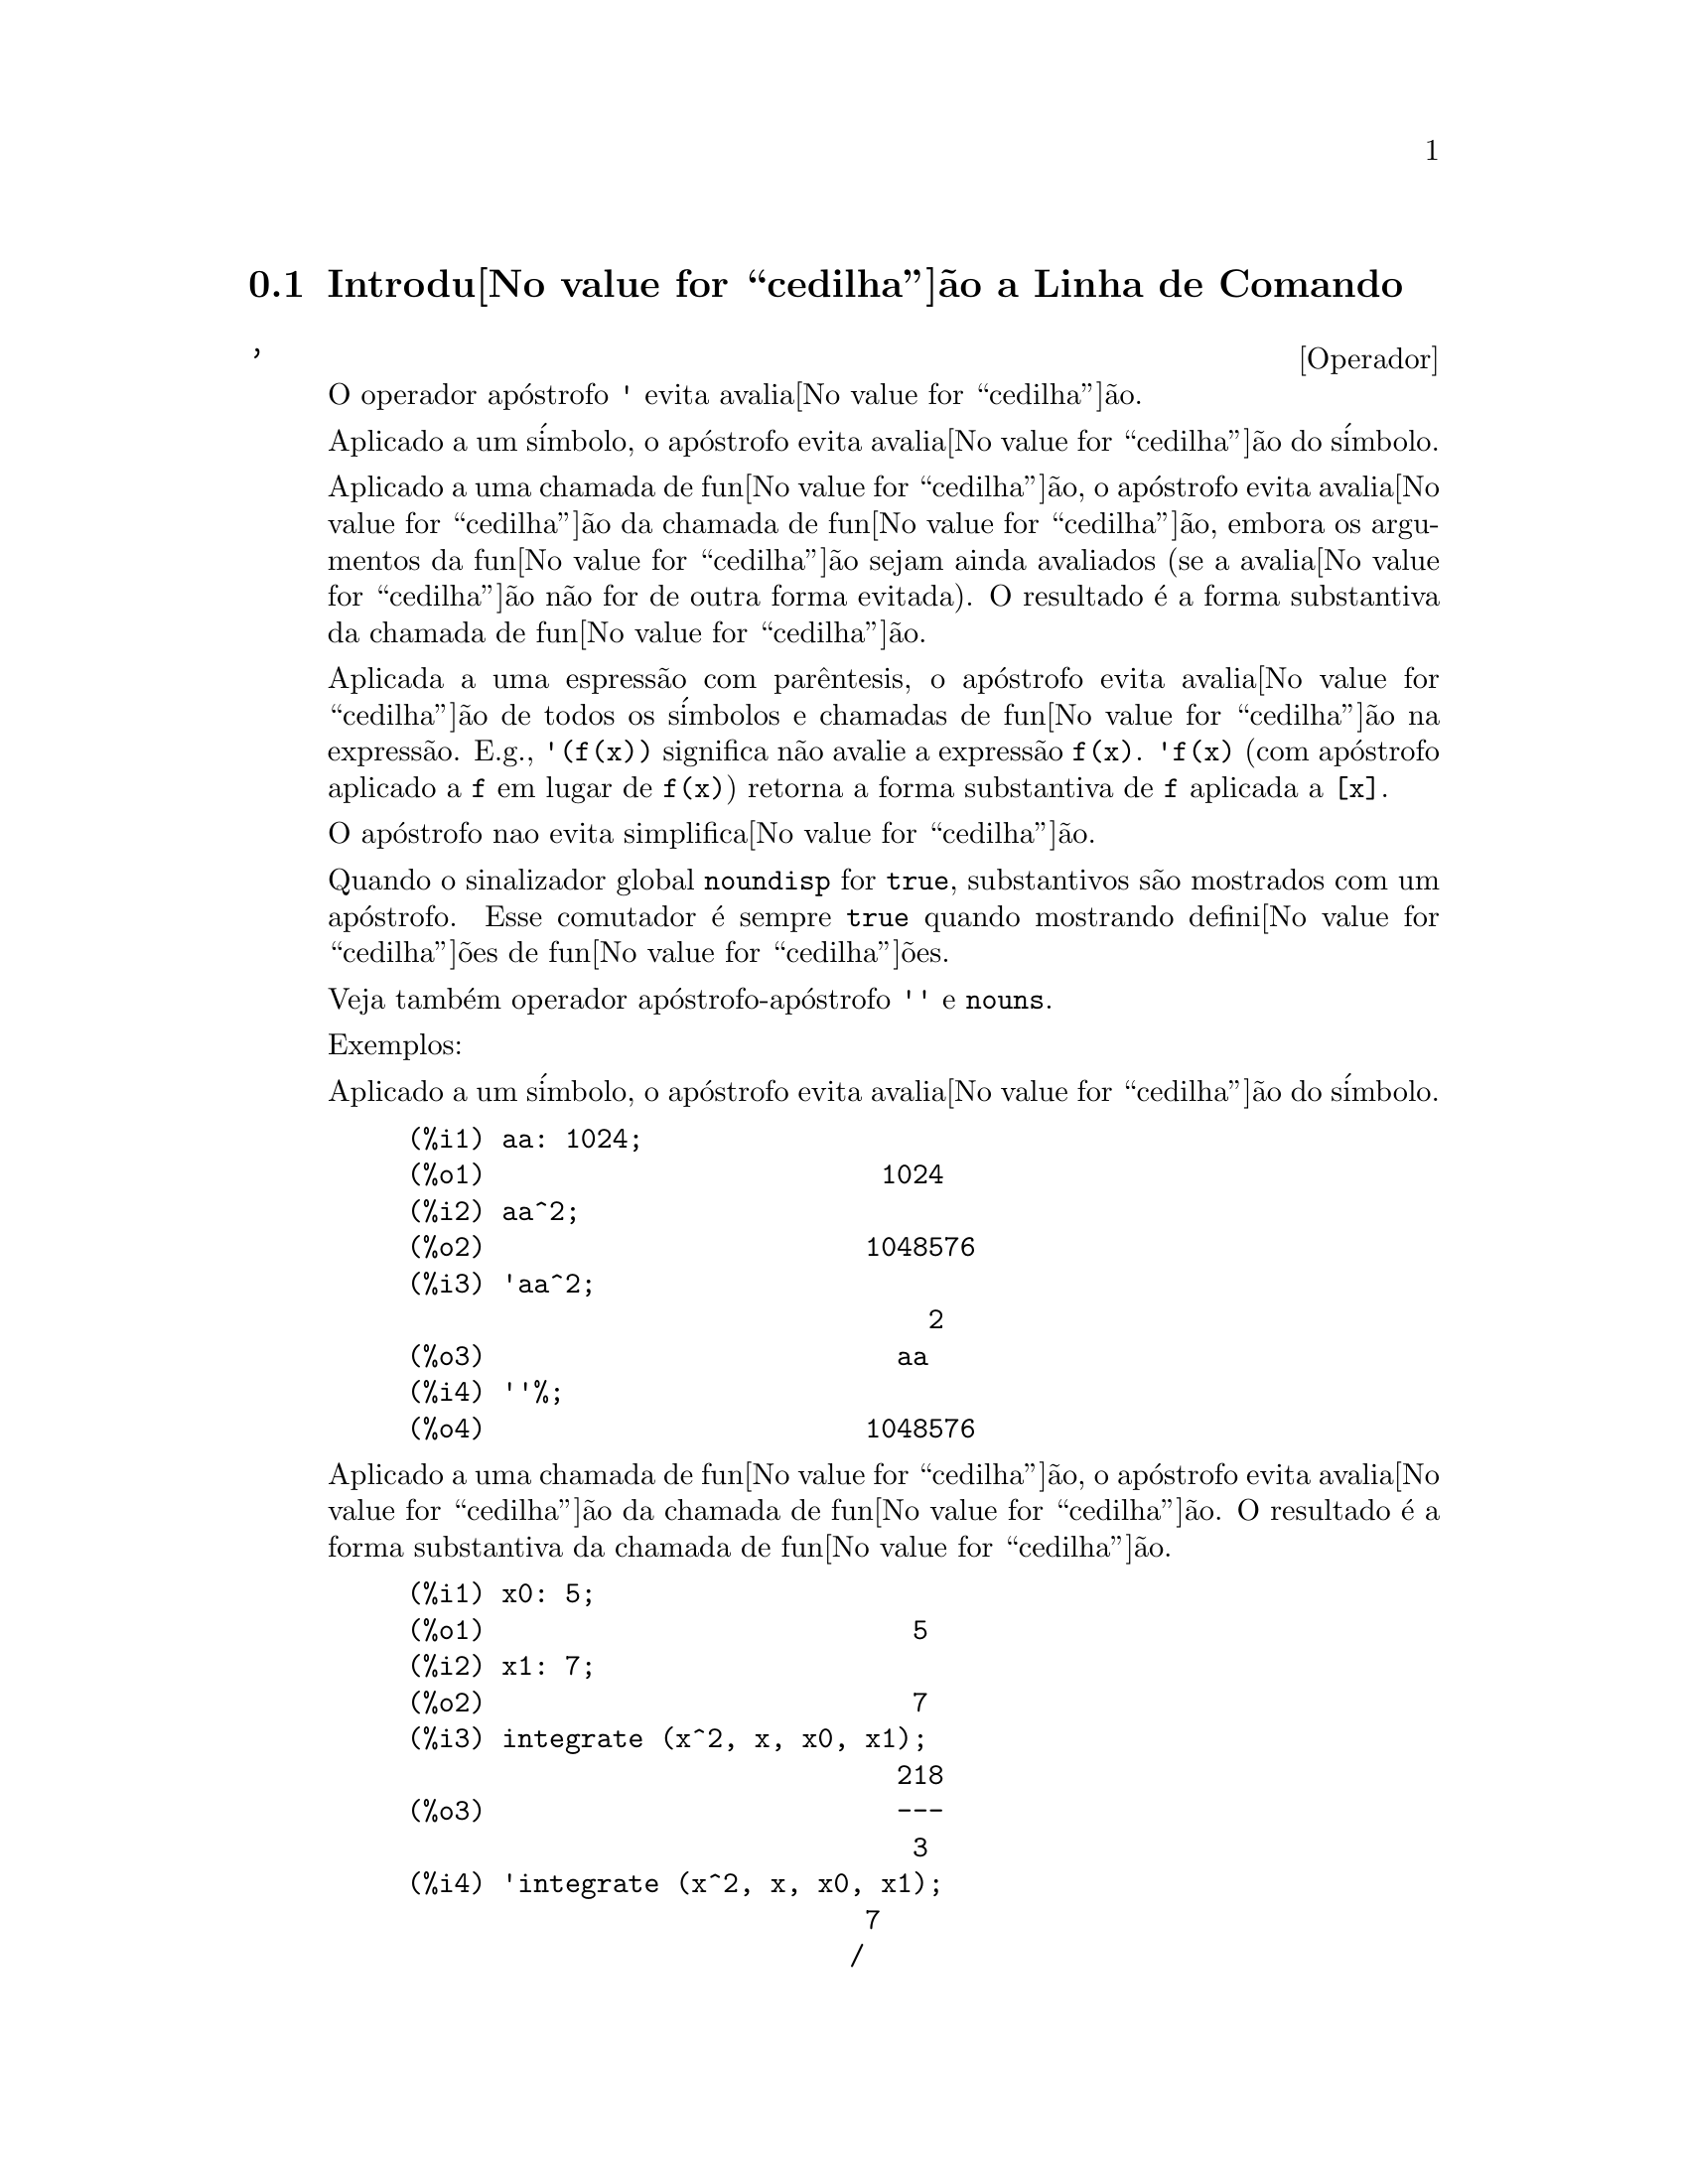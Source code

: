 @c Language: Brazilian Portuguese, Encoding: iso-8859-1
@c /Command.texi/1.44/Sat Jun  2 00:12:33 2007/-ko/
@iftex
@hyphenation{si-na-li-za-do-res}
@hyphenation{de-mo-ra-da-men-te}
@hyphenation{va-lo-res}
@end iftex
@menu
* Introdu@value{cedilha}@~{a}o a Linha de Comando::  
* Fun@value{cedilha}@~{o}es e Vari@'{a}veis Definidas para Linha de Comando::  
@end menu

@node Introdu@value{cedilha}@~{a}o a Linha de Comando, Fun@value{cedilha}@~{o}es e Vari@'{a}veis Definidas para Linha de Comando, Linha de Comando, Linha de Comando
@section Introdu@value{cedilha}@~{a}o a Linha de Comando

@c NEEDS EXAMPLES
@c THIS ITEM IS VERY IMPORTANT !!
@deffn {Operador} '
@ifinfo
@fnindex Operador Ap@'{o}strofo
@end ifinfo
O operador ap@'{o}strofo @code{'} evita avalia@value{cedilha}@~{a}o.

Aplicado a um s@'{i}mbolo,
o ap@'{o}strofo evita avalia@value{cedilha}@~{a}o do s@'{i}mbolo.

Aplicado a uma chamada de fun@value{cedilha}@~{a}o,
o ap@'{o}strofo evita avalia@value{cedilha}@~{a}o da chamada de fun@value{cedilha}@~{a}o,
embora os argumentos da fun@value{cedilha}@~{a}o sejam ainda avaliados (se a avalia@value{cedilha}@~{a}o n@~{a}o for de outra forma evitada).
O resultado @'{e} a forma substantiva da chamada de fun@value{cedilha}@~{a}o.

Aplicada a uma espress@~{a}o com par@^{e}ntesis,
o ap@'{o}strofo evita avalia@value{cedilha}@~{a}o de todos os s@'{i}mbolos e chamadas de fun@value{cedilha}@~{a}o na express@~{a}o.
@c DUNNO IF THESE EXAMPLES ARE STILL NEEDED -- COVERED BY ITEMS UNDER "Examples"
E.g., @code{'(f(x))} significa n@~{a}o avalie a express@~{a}o @code{f(x)}.
@code{'f(x)} (com ap@'{o}strofo aplicado a @code{f} em lugar de @code{f(x)})
retorna a forma substantiva de @code{f} aplicada a @code{[x]}.

O ap@'{o}strofo nao evita simplifica@value{cedilha}@~{a}o.

Quando o sinalizador global @code{noundisp} for @code{true},
substantivos s@~{a}o mostrados com um ap@'{o}strofo.
Esse comutador @'{e} sempre @code{true} quando mostrando defini@value{cedilha}@~{o}es de fun@value{cedilha}@~{o}es.

Veja tamb@'{e}m operador ap@'{o}strofo-ap@'{o}strofo @code{''} e @code{nouns}.

Exemplos:

Aplicado a um s@'{i}mbolo,
o ap@'{o}strofo evita avalia@value{cedilha}@~{a}o do s@'{i}mbolo.

@c ===beg===
@c aa: 1024;
@c aa^2;
@c 'aa^2;
@c ''%;
@c ===end===
@example
(%i1) aa: 1024;
(%o1)                         1024
(%i2) aa^2;
(%o2)                        1048576
(%i3) 'aa^2;
                                 2
(%o3)                          aa
(%i4) ''%;
(%o4)                        1048576
@end example

Aplicado a uma chamada de fun@value{cedilha}@~{a}o,
o ap@'{o}strofo evita avalia@value{cedilha}@~{a}o da chamada de fun@value{cedilha}@~{a}o.
O resultado @'{e} a forma substantiva da chamada de fun@value{cedilha}@~{a}o.

@c ===beg===
@c x0: 5;
@c x1: 7;
@c integrate (x^2, x, x0, x1);
@c 'integrate (x^2, x, x0, x1);
@c %, nouns;
@c ===end===
@example
(%i1) x0: 5;
(%o1)                           5
(%i2) x1: 7;
(%o2)                           7
(%i3) integrate (x^2, x, x0, x1);
                               218
(%o3)                          ---
                                3
(%i4) 'integrate (x^2, x, x0, x1);
                             7
                            /
                            [   2
(%o4)                       I  x  dx
                            ]
                            /
                             5
(%i5) %, nouns;
                               218
(%o5)                          ---
                                3
@end example

Aplicado a uma express@~{a}o com par@^{e}ntesis,
o ap@'{o}strofo evita avalia@value{cedilha}@~{a}o de todos os s@'{i}mbolos e chamadas de fun@value{cedilha}@~{a}o na express@~{a}o.

@c ===beg===
@c aa: 1024;
@c bb: 19;
@c sqrt(aa) + bb;
@c '(sqrt(aa) + bb);
@c ''%;
@c ===end===
@example
(%i1) aa: 1024;
(%o1)                         1024
(%i2) bb: 19;
(%o2)                          19
(%i3) sqrt(aa) + bb;
(%o3)                          51
(%i4) '(sqrt(aa) + bb);
(%o4)                     bb + sqrt(aa)
(%i5) ''%;
(%o5)                          51
@end example

O ap@'{o}strofo n@~{a}o evita simplifica@value{cedilha}@~{a}o.

@c ===beg===
@c sin (17 * %pi) + cos (17 * %pi);
@c '(sin (17 * %pi) + cos (17 * %pi));
@c ===end===
@example
(%i1) sin (17 * %pi) + cos (17 * %pi);
(%o1)                          - 1
(%i2) '(sin (17 * %pi) + cos (17 * %pi));
(%o2)                          - 1
@end example

@end deffn

@deffn {Operador} ''
@ifinfo
@fnindex Operador ap@'{o}strofo-ap@'{o}strofo
@end ifinfo
O operador ap@'{o}strofo-ap@'{o}strofo @code{'@w{}'} (dois ap@'{o}strofost) modifica avalia@value{cedilha}@~{a}o em express@~{o}es de entrada.

Aplicado a uma express@~{a}o geral @var{expr}, ap@'{o}strofo-ap@'{o}strofo faz com que o valor de @var{expr}
seja substitu@'{i}do por @var{expr} na express@~{a}o de entrada.

Aplicado ao operadro de uma express@~{a}o,
ap@'{o}strofo-ap@'{o}strofo modifica o operadro de um susbstantivo para um verbo (se esse operador n@~{a}o for j@'{a} um verbo).

O operador ap@'{o}strofo-ap@'{o}strofo @'{e} aplicado atrav@'{e}s do passador de entrada;
o ap@'{o}strofo-ap@'{o}strofo n@~{a}o @'{e} armazenado como parte de uma express@~{a}o de entrada passada.
O operador ap@'{o}strofo-ap@'{o}strofo @'{e} sempre aplicado t@~{a}o rapidamente quanto for passado,
e n@~{a}o pode receber um terceiro ap@'{o}strofo.
Dessa forma faz com que ocorra avalia@value{cedilha}@~{a}o quando essa avalia@value{cedilha}@~{a}o for de outra forma suprimida,
da mesma forma que em defini@value{cedilha}@~{o}es de fun@value{cedilha}@~{a}o, defini@value{cedilha}@~{o}es de express@~{a}oes lambda, e express@~{o}es que recebem um ap@'{o}strofo simples @code{'}.

Ap@'{o}strofo-ap@'{o}strofo @'{e} reconhecido por @code{batch} e @code{load}.

Veja tamb@'{e}m o operador ap@'{o}strofo @code{'} e @code{nouns}.

Exemplos:

Aplicado a uma express@~{a}o geral @var{expr}, ap@'{o}strofo-ap@'{o}strofo fazem com que o valor de @var{expr}
seja substituido por @var{expr} na express@~{a}o de entrada.

@c ===beg===
@c expand ((a + b)^3);
@c [_, ''_];
@c [%i1, ''%i1];
@c [aa : cc, bb : dd, cc : 17, dd : 29];
@c foo_1 (x) := aa - bb * x;
@c foo_1 (10);
@c ''%;
@c ''(foo_1 (10));
@c foo_2 (x) := ''aa - ''bb * x;
@c foo_2 (10);
@c [x0 : x1, x1 : x2, x2 : x3];
@c x0;
@c ''x0;
@c '' ''x0;
@c ===end===
@example
(%i1) expand ((a + b)^3);
                     3        2      2      3
(%o1)               b  + 3 a b  + 3 a  b + a
(%i2) [_, ''_];
                         3    3        2      2      3
(%o2)     [expand((b + a) ), b  + 3 a b  + 3 a  b + a ]
(%i3) [%i1, ''%i1];
                         3    3        2      2      3
(%o3)     [expand((b + a) ), b  + 3 a b  + 3 a  b + a ]
(%i4) [aa : cc, bb : dd, cc : 17, dd : 29];
(%o4)                   [cc, dd, 17, 29]
(%i5) foo_1 (x) := aa - bb * x;
(%o5)                 foo_1(x) := aa - bb x
(%i6) foo_1 (10);
(%o6)                      cc - 10 dd
(%i7) ''%;
(%o7)                         - 273
(%i8) ''(foo_1 (10));
(%o8)                         - 273
(%i9) foo_2 (x) := ''aa - ''bb * x;
(%o9)                 foo_2(x) := cc - dd x
(%i10) foo_2 (10);
(%o10)                        - 273
(%i11) [x0 : x1, x1 : x2, x2 : x3];
(%o11)                    [x1, x2, x3]
(%i12) x0;
(%o12)                         x1
(%i13) ''x0;
(%o13)                         x2
(%i14) '' ''x0;
(%o14)                         x3
@end example

Aplicado ao operador de uma express@~{a}o,
ap@'{o}strofo-ap@'{o}strofo muda o operadro de um substantivo para um verbo (se esse operadro n@~{a}o for j@'{a} um verbo).

@c ===beg==
@c sin (1);
@c ''sin (1);
@c declare (foo, noun);
@c foo (x) := x - 1729;
@c foo (100);
@c ''foo (100);
@c ===end==
@example
(%i1) sin (1);
(%o1)                        sin(1)
(%i2) ''sin (1);
(%o2)                    0.8414709848079
(%i3) declare (foo, noun);
(%o3)                         done
(%i4) foo (x) := x - 1729;
(%o4)                 ''foo(x) := x - 1729
(%i5) foo (100);
(%o5)                       foo(100)
(%i6) ''foo (100);
(%o6)                        - 1629
@end example

O operador ap@'{o}strofo-ap@'{o}strofo @'{e} aplicado por meio de um passador de entrada;
operador-ap@'{o}strofo n@~{a}o @'{e} armazenado como parte da express@~{a}o de entrada.

@c ===beg===
@c [aa : bb, cc : dd, bb : 1234, dd : 5678];
@c aa + cc;
@c display (_, op (_), args (_));
@c ''(aa + cc);
@c display (_, op (_), args (_));
@c ===end===
@example
(%i1) [aa : bb, cc : dd, bb : 1234, dd : 5678];
(%o1)                 [bb, dd, 1234, 5678]
(%i2) aa + cc;
(%o2)                        dd + bb
(%i3) display (_, op (_), args (_));
                           _ = cc + aa

                         op(cc + aa) = +

                    args(cc + aa) = [cc, aa]

(%o3)                         done
(%i4) ''(aa + cc);
(%o4)                         6912
(%i5) display (_, op (_), args (_));
                           _ = dd + bb

                         op(dd + bb) = +

                    args(dd + bb) = [dd, bb]

(%o5)                         done
@end example

Ap@'{o}strofo ap@'{o}strofo faz com que ocorra avalia@value{cedilha}@~{a}o quando a avalia@value{cedilha}@~{a}o tiver sido de outra forma suprimida,
da mesma forma que em defini@value{cedilha}@~{o}es de fun@value{cedilha}@~{a}o, da mesma forma que em defini@value{cedilha}@~{o}es de fun@value{cedilha}@~{a}o lambda expressions, E express@~{o}es que recebem o ap@'{o}strofo simples @code{'}.

@c ===beg===
@c foo_1a (x) := ''(integrate (log (x), x));
@c foo_1b (x) := integrate (log (x), x);
@c dispfun (foo_1a, foo_1b);
@c integrate (log (x), x);
@c foo_2a (x) := ''%;
@c foo_2b (x) := %;
@c dispfun (foo_2a, foo_2b);
@c F : lambda ([u], diff (sin (u), u));
@c G : lambda ([u], ''(diff (sin (u), u)));
@c '(sum (a[k], k, 1, 3) + sum (b[k], k, 1, 3));
@c '(''(sum (a[k], k, 1, 3)) + ''(sum (b[k], k, 1, 3)));
@c ===end===
@example
(%i1) foo_1a (x) := ''(integrate (log (x), x));
(%o1)               foo_1a(x) := x log(x) - x
(%i2) foo_1b (x) := integrate (log (x), x);
(%o2)           foo_1b(x) := integrate(log(x), x)
(%i3) dispfun (foo_1a, foo_1b);
(%t3)               foo_1a(x) := x log(x) - x

(%t4)           foo_1b(x) := integrate(log(x), x)

(%o4)                      [%t3, %t4]
(%i4) integrate (log (x), x);
(%o4)                     x log(x) - x
(%i5) foo_2a (x) := ''%;
(%o5)               foo_2a(x) := x log(x) - x
(%i6) foo_2b (x) := %;
(%o6)                    foo_2b(x) := %
(%i7) dispfun (foo_2a, foo_2b);
(%t7)               foo_2a(x) := x log(x) - x

(%t8)                    foo_2b(x) := %

(%o8)                      [%t7, %t8]
(%i8) F : lambda ([u], diff (sin (u), u));
(%o8)             lambda([u], diff(sin(u), u))
(%i9) G : lambda ([u], ''(diff (sin (u), u)));
(%o9)                  lambda([u], cos(u))
(%i10) '(sum (a[k], k, 1, 3) + sum (b[k], k, 1, 3));
(%o10)         sum(b , k, 1, 3) + sum(a , k, 1, 3)
                    k                  k
(%i11) '(''(sum (a[k], k, 1, 3)) + ''(sum (b[k], k, 1, 3)));
(%o11)             b  + a  + b  + a  + b  + a
                    3    3    2    2    1    1
@end example

@end deffn

@node Fun@value{cedilha}@~{o}es e Vari@'{a}veis Definidas para Linha de Comando,  , Introdu@value{cedilha}@~{a}o a Linha de Comando, Linha de Comando
@section Fun@value{cedilha}@~{o}es e Vari@'{a}veis Definidas para Linha de Comando

@c NEEDS WORK, ESPECIALLY EXAMPLES
@deffn {Fun@value{cedilha}@~{a}o} alias (@var{new_name_1}, @var{old_name_1}, ..., @var{new_name_n}, @var{old_name_n})
prov@^{e} um
nome alternativo para uma fun@value{cedilha}@~{a}o (de usu@'{a}rio ou de sistema), vari@'{a}vel, array, etc.
Qualquer n@'{u}mero de argumentos pode ser usado.

@end deffn

@defvr {Vari@'{a}vel de op@value{cedilha}@~{a}o} debugmode
Valor padr@~{a}o: @code{false}

Quando um erro do Maxima ocorre, Maxima iniciar@'{a} o depurador se @code{debugmode} for @code{true}.
O usu@'{a}rio pode informar comandos para examinar o hist@'{o}rico de chamadas, marcar pontos de parada, percorrer uma linha por vez
o c@'{o}digo do Maxima, e assim por diante.  Veja @code{debugging} para uma lista de op@value{cedilha}@~{o}es do depurador.

Habilitando @code{debugmode} por meio da altera@value{cedilha}@~{a}o de seu valor para @code{true}, n@~{a}o ser@~{a}o capturados erros do Lisp.
@c DO WE WANT TO SAY MORE ABOUT DEBUGGING LISP ERRORS ???
@c I'M NOT CONVINCED WE WANT TO OPEN THAT CAN OF WORMS !!!

@end defvr

@c NEEDS CLARIFICATION
@c VERY IMPORTANT !!
@deffn {Fun@value{cedilha}@~{a}o} ev (@var{expr}, @var{arg_1}, ..., @var{arg_n})
Avalia a express@~{a}o @var{expr} no ambiente
especificado pelos argumentos @var{arg_1}, ..., @var{arg_n}.
Os argumentos s@~{a}o comutadores (sinalizadores Booleanos), atribui@value{cedilha}@~{o}es, equa@value{cedilha}@~{o}es, e fun@value{cedilha}@~{o}es.
@code{ev} retorna o resultado (outra express@~{a}o) da avalia@value{cedilha}@~{a}o.

A avalia@value{cedilha}@~{a}o @'{e} realizada em passos, como segue.

@enumerate
@item
Primeiro o ambiente @'{e} preparado examinando os argumentos que podem
ser quaisquer ou todos os seguintes.

@itemize @bullet
@item
@code{simp} faz com que @var{expr} seja simplificado independentemente da posi@value{cedilha}@~{a}o do
comutador @code{simp} que inibe simplifica@value{cedilha}@~{a}o se @code{false}.
@item
@code{noeval} suprime a fase de avalia@value{cedilha}@~{a}o de @code{ev} (veja passo (4) adiante).
Isso @'{e} @'{u}til juntamente com outros comutadores e faz com que
@var{expr} seja simplificado novamente sem ser reavaliado.
@item
@code{nouns} causa a avalia@value{cedilha}@~{a}o de formas substantivas
(tipicamente fun@value{cedilha}@~{o}es n@~{a}o avaliadas tais como @code{'integrate} ou @code{'diff})
em @var{expr}.
@item
@code{expand} causa expans@~{a}o.
@item
@code{expand (@var{m}, @var{n})} causa expans@~{a}o, alterando os valores de @code{maxposex} e
@code{maxnegex} para @var{m} e @var{n} respectivamente.
@item
@code{detout} faz com que qualquer matriz inversa calculada em @var{expr} tenha seu
determinante mantido fora da inversa ao inv@'{e}s de dividindo a
cada elemento.
@item
@code{diff} faz com que todas as diferencia@value{cedilha}@~{o}es indicadas em @var{expr} sejam executadas.
@item
@code{derivlist (@var{x}, @var{y}, @var{z}, ...)} causa somente diferencia@value{cedilha}@~{o}es referentes @`as
vari@'{a}veis indicadas.
@item
@code{float} faz com que n@'{u}meros racionais n@~{a}o inteiros sejam convertidos para ponto 
flutuante.
@item
@code{numer} faz com que algumas fun@value{cedilha}@~{o}es matem@'{a}ticas (incluindo a exponencia@value{cedilha}@~{a}o)
com argumentos sejam valiadas em ponto flutuante.  Isso faz com que
vari@'{a}vels em @var{expr} que tenham sido dados numervals (valores num@'{e}ricos) sejam substitu@'{i}das por
seus valores.  Isso tamb@'{e}m modifica o comutador @code{float} para ativado.
@item
@code{pred} faz com que predicados (express@~{o}es que podem ser avaliados em @code{true} ou @code{false})
sejam avaliadas.
@item
@code{eval} faz com que uma avalia@value{cedilha}@~{a}o posterior de @var{expr} ocorra.  (Veja passo (5)
adiante.)
@code{eval} pode ocorrer multiplas vezes.
Para cada inst@^{a}ncia de @code{eval}, a express@~{a}o @'{e} avaliada novamente.
@item
@code{A} onde @code{A} @'{e} um @'{a}tomo declarado seja um sinalizador de avalia@value{cedilha}@~{a}o (veja @code{evflag})
faz com que @code{A} seja associado a
@code{true} durante a avalia@value{cedilha}@~{a}o de @var{expr}.
@item
@code{V: expres@~{a}o} (ou alternativamente @code{V=express@~{a}o}) faz com que @code{V} seja associado ao
valor de @code{express@~{a}o} durante a avalia@value{cedilha}@~{a}o de @var{expr}.  Note que se @code{V} @'{e} uma
op@value{cedilha}@~{a}o do Maxima, ent@~{a}o @code{expression} @'{e} usada para seu valor durante a
avalia@value{cedilha}@~{a}o de @var{expr}.  Se mais que um argumento para @code{ev} @'{e} desse tipo
ent@~{a}o a associa@value{cedilha}@~{a}o termina em paralelo.  Se @code{V} @'{e} uma express@~{a}o n@~{a}o at@^{o}mica
ent@~{a}o a substitui@value{cedilha}@~{a}o, ao inv@'{e}s de uma associa@value{cedilha}@~{a}o, @'{e} executada.
@item
@code{F} onde @code{F}, um nome de fun@value{cedilha}@~{a}o, tenha sido declarado para ser uma fun@value{cedilha}@~{a}o de avalia@value{cedilha}@~{a}o (veja @code{evfun})
faz com que @code{F}
seja aplicado a @var{expr}.
@item
Qualquer outro nome de fun@value{cedilha}@~{a}o (e.g., @code{sum}) causa a avalia@value{cedilha}@~{a}o de ocorr@^{e}ncias
desses nomes em @var{expr} mesmo que eles tenham sido verbos.
@item
De forma adicional uma fun@value{cedilha}@~{a}o ocorrendo em @var{expr} (digamos @code{F(x)}) pode ser definida
localmente para o prop@'{o}sito dessa avalia@value{cedilha}@~{a}o de @var{expr} dando
@code{F(x) := express@~{a}o} como um argumento para @code{ev}.
@item
Se um @'{a}tomo n@~{a}o mensionado acima ou uma vari@'{a}vel subscrita ou
express@~{a}o subscrita for dada como um argumento, isso @'{e} avaliado e
se o resultado for uma equa@value{cedilha}@~{a}o ou uma atribui@value{cedilha}@~{a}o ent@~{a}o a associa@value{cedilha}@~{a}o indicada
ou substitui@value{cedilha}@~{a}o @'{e} executada.  Se o resultado for uma lista ent@~{a}o os
membros da lista ser@~{a}o tratados  como se eles fossem argumentos adicionais
dados para @code{ev}.  Isso permite que uma lista de equa@value{cedilha}@~{o}es seja dada (e.g. @code{[X=1, Y=A**2]})
ou que seja dado uma lista de nomes de equa@value{cedilha}@~{o}es (e.g., @code{[%t1, %t2]} onde @code{%t1} e
@code{%t2} s@~{a}o equa@value{cedilha}@~{o}es) tais como aquelas listas retornadas por @code{solve}.
@end itemize

Os argumentos de @code{ev} podem ser dados em qualquer ordem com exce@value{cedilha}@~{a}o de
substitui@value{cedilha}@~{o}es de equa@value{cedilha}@~{o}es que s@~{a}o manuseadas em seq@"{u}@^{e}ncia, da esquerda para a direita,
e fun@value{cedilha}@~{o}es de avalia@value{cedilha}@~{a}o que s@~{a}o compostas, e.g., @code{ev (@var{expr}, ratsimp, realpart)} s@~{a}o
manuseadas como @code{realpart (ratsimp (@var{expr}))}.

Os comutadores @code{simp}, @code{numer}, @code{float}, e @code{pred} podem tamb@'{e}m ser alterados localmente em um
bloco, ou globalmente no Maxima dessa forma eles ir@~{a}
permanecer em efeito at@'{e} serem resetados ao t@'{e}rmino da execu@value{cedilha}@~{a}o do bloco.

Se @var{expr} for uma express@~{a}o racional can@^{o}nica (CRE),
ent@~{a}o a express@~{a}o retornada por @code{ev} @'{e} tamb@'{e}m uma CRE,
contanto que os comutadores @code{numer} e @code{float} n@~{a}o sejam ambos @code{true}.

@item
Durante o passo (1), @'{e} feito uma lista  de vari@'{a}veis n@~{a}o subscritas
aparecendo do lado esquerdo das equa@value{cedilha}@~{o}es nos argumentos ou nos
valores de alguns argumentos se o valor for uma equa@value{cedilha}@~{a}o.  As vari@'{a}veis
(vari@'{a}veis subscritas que n@~{a}o possuem fun@value{cedilha}@~{o}es array
associadas bem como vari@'{a}veis n@~{a}o subscritas) na express@~{a}o @var{expr} s@~{a}o
substitu@'{i}das por seus valores globais, exceto para esse aparecendo nessa 
lista.  Usualmente, @var{expr} @'{e} apenas um r@'{o}tulo ou @code{%}
(como em @code{%i2} no exemplo adiante), ent@~{a}o esse 
passo simplesmente repete a express@~{a}o nomeada pelo r@'{o}tulo, de modo que @code{ev}
possa trabalhar sobre isso.

@item
Se quaisquer substitui@value{cedilha}@~{o}es tiveem sido indicadas pelos argumentos, elas ser@~{a}o
realizadas agora.

@item
A express@~{a}o resultante @'{e} ent@~{a}o reavaliada (a menos que um dos
argumentos seja @code{noeval}) e simplificada conforme os argumentos.  Note que
qualquer chamada de fun@value{cedilha}@~{a}o em @var{expr} ser@'{a} completada depois das vari@'{a}veis
nela serem avalidas e que @code{ev(F(x))} dessa forma possa comportar-se como @code{F(ev(x))}.

@item
Para cada inst@^{a}ncia de @code{eval} nos argumentos, os passos (3) e (4) s@~{a}o repetidos.
@end enumerate

                     Exemplos

@example
(%i1) sin(x) + cos(y) + (w+1)^2 + 'diff (sin(w), w);
                                     d                    2
(%o1)              cos(y) + sin(x) + -- (sin(w)) + (w + 1)
                                     dw
(%i2) ev (%, sin, expand, diff, x=2, y=1);
                          2
(%o2)           cos(w) + w  + 2 w + cos(1) + 1.909297426825682
@end example

Uma sintaxe alternativa de alto n@'{i}vel tem sido provida por @code{ev}, por meio da qual
se pode apenas digitar seus argumentos, sem o @code{ev()}.  Isto @'{e}, se pode
escrever simplesmente

@example
@var{expr}, @var{arg_1}, ..., @var{arg_n}
@end example

Isso n@~{a}o @'{e} permitido como parte de
outra express@~{a}o, e.g., em fun@value{cedilha}@~{o}es, blocos, etc.

Observe o processo de associa@value{cedilha}@~{a}o paralela no seguinte exemplo.

@example
(%i3) programmode: false;
(%o3)                                false
(%i4) x+y, x: a+y, y: 2;
(%o4)                              y + a + 2
(%i5) 2*x - 3*y = 3$
(%i6) -3*x + 2*y = -4$
(%i7) solve ([%o5, %o6]);
Solution

                                          1
(%t7)                               y = - -
                                          5

                                         6
(%t8)                                x = -
                                         5
(%o8)                            [[%t7, %t8]]
(%i8) %o6, %o8;
(%o8)                              - 4 = - 4
(%i9) x + 1/x > gamma (1/2);
                                   1
(%o9)                          x + - > sqrt(%pi)
                                   x
(%i10) %, numer, x=1/2;
(%o10)                      2.5 > 1.772453850905516
(%i11) %, pred;
(%o11)                               true
@end example

@end deffn

@defvr {Propriedade} evflag
Quando um s@'{i}mbolo @var{x} tem a propriedade @code{evflag},
as express@~{o}es @code{ev(@var{expr}, @var{x})} e @code{@var{expr}, @var{x}}
(na linha de comando interativa) s@~{a}o equivalentes a @code{ev(@var{expr}, @var{x} = true)}.
Isto @'{e}, @var{x} est@'{a} associada a @code{true} enquanto @var{expr} for avaliada.

A express@~{a}o @code{declare(@var{x}, evflag)}
fornece a propriedade @code{evflag} para a vari@'{a}vel @var{x}.

Os sinalizadores que possuem a propriedade @code{evflag} por padr@~{a}o s@~{a}o os seguintes:
@c FOLLOWING LIST CONSTRUCTED FROM LIST UNDER (prog1 '(evflag properties) ...)
@c NEAR LINE 2649 OF mlisp.lisp AT PRESENT (2004/11).
@code{algebraic},
@code{cauchysum},
@code{demoivre},
@code{dotscrules},
@code{%emode},
@code{%enumer},
@code{exponentialize},
@code{exptisolate},
@code{factorflag},
@code{float},
@code{halfangles},
@code{infeval},
@code{isolate_wrt_times},
@code{keepfloat},
@code{letrat},
@code{listarith},
@code{logabs},
@code{logarc},
@code{logexpand},
@code{lognegint},
@code{lognumer},
@code{m1pbranch},
@code{numer_pbranch},
@code{programmode},
@code{radexpand},
@code{ratalgdenom},
@code{ratfac},
@code{ratmx},
@code{ratsimpexpons},
@code{simp},
@code{simpsum},
@code{sumexpand}, e
@code{trigexpand}.

Exemplos:

@c ===beg===
@c sin (1/2);
@c sin (1/2), float;
@c sin (1/2), float=true;
@c simp : false;
@c 1 + 1;
@c 1 + 1, simp;
@c simp : true;
@c sum (1/k^2, k, 1, inf);
@c sum (1/k^2, k, 1, inf), simpsum;
@c declare (aa, evflag);
@c if aa = true then YES else NO;
@c if aa = true then YES else NO, aa;
@c ===end===
@example
(%i1) sin (1/2);
                                 1
(%o1)                        sin(-)
                                 2
(%i2) sin (1/2), float;
(%o2)                   0.479425538604203
(%i3) sin (1/2), float=true;
(%o3)                   0.479425538604203
(%i4) simp : false;
(%o4)                         false
(%i5) 1 + 1;
(%o5)                         1 + 1
(%i6) 1 + 1, simp;
(%o6)                           2
(%i7) simp : true;
(%o7)                         true
(%i8) sum (1/k^2, k, 1, inf);
                            inf
                            ====
                            \     1
(%o8)                        >    --
                            /      2
                            ====  k
                            k = 1
(%i9) sum (1/k^2, k, 1, inf), simpsum;
                                 2
                              %pi
(%o9)                         ----
                               6
(%i10) declare (aa, evflag);
(%o10)                        done
(%i11) if aa = true then SIM else N@~{A}O;
(%o11)                         N@~{A}O
(%i12) if aa = true then SIM else N@~{A}O, aa;
(%o12)                         SIM
@end example

@end defvr

@defvr {Propriedade}  evfun
Quando uma fun@value{cedilha}@~{a}o @var{F} tem a propriedade @code{evfun},
as express@~{o}es @code{ev(@var{expr}, @var{F})} e @code{@var{expr}, @var{F}}
(na linha de comando interativa)
s@~{a}o equivalentes a @code{@var{F}(ev(@var{expr}))}.

Se duas ou mais fun@value{cedilha}@~{o}es @var{F}, @var{G}, etc., que possuem a propriedade @code{evfun} forem especificadas,
as fun@value{cedilha}@~{o}es ser@~{a}o aplicadas na ordem em que forem especificadas.

A express@~{a}o @code{declare(@var{F}, evfun)}
fornece a propriedade @code{evfun} para a fun@value{cedilha}@~{a}o @var{F}.

As fun@value{cedilha}@~{o}es que possuem a propriedade @code{evfun} por padr@~{a}o s@~{a}o as seguintes:
@c FOLLOWING LIST CONSTRUCTED FROM LIST UNDER (prog1 '(evfun properties) ...)
@c NEAR LINE 2643 IN mlisp.lisp AT PRESENT (2004/11).
@code{bfloat},
@code{factor},
@code{fullratsimp},
@code{logcontract},
@code{polarform},
@code{radcan},
@code{ratexpand},
@code{ratsimp},
@code{rectform},
@code{rootscontract},
@code{trigexpand}, e
@code{trigreduce}.

Exemplos:
 
@c ===beg===
@c x^3 - 1;
@c x^3 - 1, factor;
@c factor (x^3 - 1);
@c cos(4 * x) / sin(x)^4;
@c cos(4 * x) / sin(x)^4, trigexpand;
@c cos(4 * x) / sin(x)^4, trigexpand, ratexpand;
@c ratexpand (trigexpand (cos(4 * x) / sin(x)^4));
@c declare ([F, G], evfun);
@c (aa : bb, bb : cc, cc : dd);
@c aa;
@c aa, F;
@c F (aa);
@c F (ev (aa));
@c aa, F, G;
@c G (F (ev (aa)));
@c ===end===
@example
(%i1) x^3 - 1;
                              3
(%o1)                        x  - 1
(%i2) x^3 - 1, factor;
                                2
(%o2)                 (x - 1) (x  + x + 1)
(%i3) factor (x^3 - 1);
                                2
(%o3)                 (x - 1) (x  + x + 1)
(%i4) cos(4 * x) / sin(x)^4;
                            cos(4 x)
(%o4)                       --------
                               4
                            sin (x)
(%i5) cos(4 * x) / sin(x)^4, trigexpand;
                 4           2       2         4
              sin (x) - 6 cos (x) sin (x) + cos (x)
(%o5)         -------------------------------------
                                4
                             sin (x)
(%i6) cos(4 * x) / sin(x)^4, trigexpand, ratexpand;
                           2         4
                      6 cos (x)   cos (x)
(%o6)               - --------- + ------- + 1
                          2          4
                       sin (x)    sin (x)
(%i7) ratexpand (trigexpand (cos(4 * x) / sin(x)^4));
                           2         4
                      6 cos (x)   cos (x)
(%o7)               - --------- + ------- + 1
                          2          4
                       sin (x)    sin (x)
(%i8) declare ([F, G], evfun);
(%o8)                         done
(%i9) (aa : bb, bb : cc, cc : dd);
(%o9)                          dd
(%i10) aa;
(%o10)                         bb
(%i11) aa, F;
(%o11)                        F(cc)
(%i12) F (aa);
(%o12)                        F(bb)
(%i13) F (ev (aa));
(%o13)                        F(cc)
(%i14) aa, F, G;
(%o14)                      G(F(cc))
(%i15) G (F (ev (aa)));
(%o15)                      G(F(cc))
@end example

@end defvr

@c NEEDS WORK
@defvr {Vari@'{a}vel de op@value{cedilha}@~{a}o} infeval
Habilita o modo "avalia@value{cedilha}@~{a}o infinita".  @code{ev} repetidamente avalia
uma express@~{a}o at@'{e} que ela permane@value{cedilha}a invariante.  Para prevenir uma
vari@'{a}vel, digamos @code{X}, seja demoradamente avaliada nesso modo, simplesmente
inclua @code{X='X} como um argumento para @code{ev}.  Certamente express@~{o}es tais como
@code{ev (X, X=X+1, infeval)} ir@~{a}o gerar um ciclo infinito.

@end defvr

@c REVIEW FOR ACCURACY AND COMPLETENESS
@c THIS ITEM IS VERY IMPORTANT !!
@c NEEDS EXAMPLES
@deffn {Fun@value{cedilha}@~{a}o} kill (@var{a_1}, ..., @var{a_n})
@deffnx {Fun@value{cedilha}@~{a}o} kill (labels)
@deffnx {Fun@value{cedilha}@~{a}o} kill (inlabels, outlabels, linelabels)
@deffnx {Fun@value{cedilha}@~{a}o} kill (@var{n})
@deffnx {Fun@value{cedilha}@~{a}o} kill ([@var{m}, @var{n}])
@deffnx {Fun@value{cedilha}@~{a}o} kill (values, functions, arrays, ...)
@deffnx {Fun@value{cedilha}@~{a}o} kill (all)
@deffnx {Fun@value{cedilha}@~{a}o} kill (allbut (@var{a_1}, ..., @var{a_n}))

Remove todas as associa@value{cedilha}@~{o}es (valor, fun@value{cedilha}@~{o}es, array, ou regra) dos argumentos
@var{a_1}, ..., @var{a_n}.
Um argumento @var{a_k} pode ser um s@'{i}mbolo ou um elemento de array simples.
Quando @var{a_k} for um elemento de array simples, @code{kill} remove a associa@value{cedilha}@~{a}o daquele elemento
sem afetar qualquer outro elemento do array.

Muitos argumentos especiais s@~{a}o reconhecidos.  
Diferentes fam@'{i}lias de argumentos 
podem ser combinadas, e.g., @code{kill (inlabels, functions, allbut (foo, bar))}

todos os r@'{o}tulos de entrada, de sa@'{i}da, e de express@~{o}es intermedi@'{a}rias criados at@'{e} ent@~{a}o.
@code{kill (inlabels)} libera somente r@'{o}tudos de entrada 
que come@value{cedilha}am com o valor corrente de @code{inchar}.
De forma semelhante,
@code{kill (outlabels)} libera somente r@'{o}tulos de sa@'{i}da
que come@value{cedilha}am com o valor corrente de @code{outchar},
e @code{kill (linelabels)} libera somente r@'{o}tulos de express@~{o}es intermedi@'{a}rias
que come@value{cedilha}am com o valor corrente de @code{linechar}.

@code{kill (@var{n})}, onde @var{n} @'{e} um inteiro,
libera os @var{n} mais recentes r@'{o}tulos de entrada e sa@'{i}da.

@code{kill ([@var{m}, @var{n}])} libera r@'{o}tulos de entrada e sa@'{i}da de @var{m} at@'{e} @var{n}.

@code{kill (@var{infolist})}, onde @var{infolist} @'{e} um item em @code{infolists}
(tais como @code{values}, @code{functions}, ou @code{arrays})
libera todos os @'{i}tens em @var{infolist}.
Veja tamb@'{e}m @code{infolists}.

@code{kill (all)} liberar todos os @'{i}tens em todas as infolists.
@code{kill (all)} n@~{a}o retorna vari@'{a}veis globais para seus valores padr@~{o}es;
Veja @code{reset} sobre esse ponto.

@code{kill (allbut (@var{a_1}, ..., @var{a_n}))}
remove a associa@value{cedilha}@~{a}o de todos os itens sobre todas as infolistas exceto para @var{a_1}, ..., @var{a_n}.
@code{kill (allbut (@var{infolist}))} libera todos os @'{i}tens exceto para si pr@'{o}prio em @var{infolist},
onde @var{infolist} @'{e} @code{values}, @code{functions}, @code{arrays}, etc.

A mem@'{o}ria usada por uma propriedade de associa@value{cedilha}@~{a}o n@~{a}o ser@'{a} liberada at@'{e} que todos os s@'{i}mbolos
sejam liberados disso.
Em particular, para liberar a mem@'{o}ria usada pelo valor de um s@'{i}mbolo,
deve-se liberar o r@'{o}tulo de sa@'{i}da que mosta o valor associado, bem como liberando o pr@'{o}prio s@'{i}mbolo.

@code{kill} coloca um ap@'{o}stro em seus argumentos (n@~{a}o os avalia).
O operador ap@'{o}strofo-ap@'{o}strofo, @code{'@w{}'}, faz com que ocorra avalia@value{cedilha}@~{a}o.

@code{kill (@var{s@'{i}mbolo})} libera todas as propriedades de @var{s@'{i}mbolo}.
Em oposi@value{cedilha}@~{a}o, @code{remvalue}, @code{remfunction}, @code{remarray}, e @code{remrule}
liberam uma propriedade espec@'{i}fica.

@code{kill} sempre retorna @code{done}, igualmente se um argumento n@~{a}o tem associa@value{cedilha}@~{o}es.

@end deffn

@deffn {Fun@value{cedilha}@~{a}o} labels (@var{s@'{i}mbolo})
@deffnx {Vari@'{a}vel de sistema} labels
Retorna a lista de r@'{o}tulos de entradas, de sa@'{i}da, de express@~{o}es intermedi@'{a}rias que come@value{cedilha}am com @var{s@'{i}mbolo}.
Tipicamente @var{s@'{i}mbolo} @'{e} o valor de @code{inchar}, @code{outchar}, ou @code{linechar}.
O caracter r@'{o}tulo pode ser dado com ou sem o sinal de porcentagem,
ent@~{a}o, por exemplo, @code{i} e @code{%i} retornam o mesmo resultado.

Se nenhum r@'{o}tulo come@value{cedilha}a com @var{s@'{i}mbolo}, @code{labels} retorna uma lista vazia.

A fun@value{cedilha}@~{a}o @code{labels} n@~{a}o avalia seu argumento.
O operador ap@'{o}strofo-ap@'{o}strofo @code{'@w{}'} faz com que ocorra avalia@value{cedilha}@~{a}o.
Por exemplo,
@code{labels (''inchar)} retorna os r@'{o}tulos de entrada que come@value{cedilha}am com o caractere corrente do r@'{o}tulo de entrada.

A vari@'{a}vel @code{labels} @'{e} uma lista de r@'{o}tulos de entrada, sa@'{i}da, e de express@~{o}es intermedi@'{a}rias,
incluindo todos os r@'{o}tulos anteriores se @code{inchar}, @code{outchar}, ou @code{linechar} que tiverem sido redefinidos.

Por padr@~{a}o, Maxima mostra o resultado de cada express@~{a}o de entrada do usu@'{a}rio,
dando ao resultado um r@'{o}tulo de sa@'{i}da.
A exibi@value{cedilha}@~{a}o da sa@'{i}da @'{e} suprimida pelo encerramento da entrada com @code{$} (sinal de dolar)
em lugar de @code{;} (ponto e v@'{i}rgula).
Um r@'{o}tulo de sa@'{i}da @'{e} construido e associado ao resultado, mas n@~{a}o @'{e} mostrado, 
e o r@'{o}tulo pode ser referenciado da mesma forma que r@'{o}tulos de sa@'{i}da mostrados.
Veja tamb@'{e}m @code{%}, @code{%%}, e @code{%th}.

R@'{o}tulos de express@~{o}es intermedi@'{a}rias podem ser gerados por algumas fun@value{cedilha}@~{o}es.
O sinalizador @code{programmode} controla se @code{solve} e algumas outras fun@value{cedilha}@~{o}es
geram r@'{o}tulos de express@~{o}es intermedi@'{a}rias em lugar de retornar uma lista de express@~{o}es.
Algumas outras fun@value{cedilha}@~{o}es, tais como @code{ldisplay}, sempre geram r@'{o}tulos de express@~{o}es intermedi@'{a}rias.

Veja tamb@'{e}m @code{inchar}, @code{outchar}, @code{linechar}, e @code{infolists}.

@end deffn

@c EXPAND; SHOW WHAT HAPPENS WHEN linenum IS ASSIGNED A VALUE
@defvr {Vari@'{a}vel de sistema} linenum
Retorna o n@'{u}mero da linha do par corrente de express@~{o}es de entrada e sa@'{i}da.

@end defvr

@c NEEDS WORK
@defvr {Vari@'{a}vel de sistema} myoptions
Valor padr@~{a}o: @code{[]}

@code{myoptions} @'{e} a lista de todas as op@value{cedilha}@~{o}es alguma vez alteradas pelo usu@'{a}rio,
tenha ou n@~{a}o ele retornado a altera@value{cedilha}@~{a}o para o seu valor padr@~{a}o.

@end defvr

@defvr {Vari@'{a}vel de op@value{cedilha}@~{a}o} nolabels
Valor padr@~{a}o: @code{false}

@c PREVIOUS DESCRIPTION OF nolabels: THIS IS OUT OF DATE
@c When @code{nolabels} is @code{true}, then no labels will be bound
@c except for intermediate express@~{a}o lines generated by the solve functions.  This is most
@c useful in the batch mode where it eliminates the need to do
@c @code{kill (labels)} in order to free up storage.

Quando @code{nolabels} for @code{true},
r@'{o}tulos de entrada e sa@'{i}da
(@code{%i} e @code{%o}, respectivamente)
s@~{a}o mostrados,
mas os r@'{o}tulos n@~{a}o s@~{a}o associados aos resultados,
e os r@'{o}tulos n@~{a}o s@~{a}o anexados ao final da lista @code{labels}.
Uma vez que r@'{o}tulos n@~{a}o s@~{a}o associados aos resultados,
a reciclagem pode recuperar a mem@'{o}ria tomada pelos resultados.

De outra forma r@'{o}tulos de entrada e sa@'{i}da s@~{a}o associados aos resultados,
e os r@'{o}tulos s@~{a}o anexados ao final da lista @code{labels}.

Veja tamb@'{e}m @code{batch}, @code{batchload}, e @code{labels}.

@end defvr

@c NEEDS WORK
@defvr {Vari@'{a}vel de op@value{cedilha}@~{a}o} optionset
Valor padr@~{a}o: @code{false}

Quando @code{optionset} for @code{true}, Maxima mostrar@'{a} uma
mensagem sempre que uma op@value{cedilha}@~{a}o do Maxima for alterada.  Isso @'{e} @'{u}til se o
usu@'{a}rio est@'{a} incerto sobre a ortografia de alguma op@value{cedilha}@~{a}o e quer ter certeza
que a vari@'{a}vel por ele atribu@'{i}do um valor foi realmente uma vari@'{a}vel de op@value{cedilha}@~{a}o.

@end defvr

@deffn {Fun@value{cedilha}@~{a}o} playback ()
@deffnx {Fun@value{cedilha}@~{a}o} playback (@var{n})
@deffnx {Fun@value{cedilha}@~{a}o} playback ([@var{m}, @var{n}])
@deffnx {Fun@value{cedilha}@~{a}o} playback ([@var{m}])
@deffnx {Fun@value{cedilha}@~{a}o} playback (input)
@deffnx {Fun@value{cedilha}@~{a}o} playback (slow)
@deffnx {Fun@value{cedilha}@~{a}o} playback (time)
@deffnx {Fun@value{cedilha}@~{a}o} playback (grind)
Mostra express@~{o}es de entrada, de sa@'{i}da, e express@~{o}es intermedi@'{a}rias,
sem refazer os c@'{a}lculos.
@code{playback} somente mostra as express@~{o}es associadas a r@'{o}tulos;
qualquer outra sa@'{i}da (tais como textos impressos por @code{print} ou @code{describe}, ou messagens de erro)
n@~{a}o @'{e} mostrada.
Veja tamb@'{e}m @code{labels}.

@code{playback} n@~{a}o avalia seus argumentos.
O operador ap@'{o}strofo-ap@'{o}strofo, @code{'@w{}'}, sobrep@~{o}e-se @`as aspas.
@code{playback} sempre retorna @code{done}.

@code{playback ()} (sem argumentos) mostra todas as entradas, sa@'{i}das e express@~{o}es intermedi@'{a}rias
geradas at@'{e} ent@~{a}o.
Uma express@~{a}o de sa@'{i}da @'{e} mostrada mesmo se for suprimida pelo terminador @code{$}
quando ela tiver sido originalmente calculada.

@code{playback (@var{n})} mostra as mais recentes @var{n} express@~{o}es.
Cada entrada, sa@'{i}da e express@~{a}o intermedi@'{a}ria
conta como um.

@code{playback ([@var{m}, @var{n}])} mostra entradas, sa@'{i}das e express@~{o}es intermedi@'{a}rias
com os n@'{u}meros de @var{m} at@'{e} @var{n}, inclusive.

@code{playback ([@var{m}])} @'{e} equivalente a @code{playback ([@var{m}, @var{m}])};
isso usualmente imprime um par de express@~{o}es de entrada e sa@'{i}da.

@code{playback (input)} mostra todas as express@~{o}es de entrada geradas at@'{e} ent@~{a}o.

@code{playback (slow)} insere pausas entre express@~{o}es
e espera que o usu@'{a}rio pressione @code{enter}.
Esse comportamento @'{e} similar a @code{demo}.
@c WHAT DOES THE FOLLOWING MEAN ???
@code{playback (slow)} @'{e} @'{u}til juntamente com @code{save} ou @code{stringout}
quando criamos um arquivo secund@'{a}rio de armazenagem com a finalidade de capturar express@~{o}es @'{u}teis.

@code{playback (time)} mostra o tempo de computa@value{cedilha}@~{a}o de cada express@~{a}o.
@c DON'T BOTHER TO MENTION OBSOLETE OPTIONS !!!
@c The arguments @code{gctime} e @code{totaltime} have the same effect as @code{time}.

@code{playback (grind)} mostra express@~{o}es de entrada
no mesmo formato da fun@value{cedilha}@~{a}o @code{grind}.
Express@~{o}es de sa@'{i}da n@~{a}o s@~{a}o afetadas pela op@value{cedilha}@~{a}o @code{grind}.
Veja @code{grind}.

Argumentos podem ser combinados, e.g., 
@code{playback ([5, 10], grind, time, slow)}.
@c APPEARS TO BE input INTERSECT (UNION OF ALL OTHER ARGUMENTS).  CORRECT ???

@end deffn

@c NEEDS WORK ESPECIALLY EXAMPLES
@c WHOLE BUSINESS WITH PROPERTIES IS PRETTY CONFUSING, TRY TO CLEAR IT UP
@deffn {Fun@value{cedilha}@~{a}o} printprops (@var{a}, @var{i})
@deffnx {Fun@value{cedilha}@~{a}o} printprops ([@var{a_1}, ..., @var{a_n}], @var{i})
@deffnx {Fun@value{cedilha}@~{a}o} printprops (all, @var{i})
Mostra a propriedade como o indicador @var{i}
associada com o @'{a}tomo @var{a}.  @var{a} pode tamb@'{e}m ser uma lista de @'{a}tomos ou o @'{a}tomo
@code{all} nesse caso todos os @'{a}tomos com a propriedade dada ser@~{a}o
usados.  Por exemplo, @code{printprops ([f, g], atvalue)}.  @code{printprops} @'{e} para
propriedades que n@~{a}o podem  ser mostradas de outra forma, i.e. para
@code{atvalue}, @code{atomgrad}, @code{gradef}, e @code{matchdeclare}.

@end deffn

@defvr {Vari@'{a}vel de op@value{cedilha}@~{a}o} prompt
Valor padr@~{a}o: @code{_}

@code{prompt} @'{e} o s@'{i}mbolo de linha de comando da fun@value{cedilha}@~{a}o @code{demo},
modo @code{playback (slow)}, e da interrup@value{cedilha}@~{a}o de ciclos do Maxima (como invocado por @code{break}).

@end defvr

@deffn {Fun@value{cedilha}@~{a}o} quit ()
Encerra a sess@~{a}o do Maxima.
Note que a fun@value{cedilha}@~{a}o pode ser invocada como @code{quit();} ou @code{quit()$},
n@~{a}o por s@'{i} mesma @code{quit}.

Para parar um c@'{a}lculo muito longo,
digite @code{control-C}.
A a@value{cedilha}@~{a}o padr@~{a}o @'{e} retornar @`a linha de comando do Maxima.
Se @code{*debugger-hook*} @'{e} @code{nil},
@code{control-C} abre o depurador Lisp.
Veja tamb@'{e}m @code{debugging}.

@end deffn

@deffn {Fun@value{cedilha}@~{a}o} remfunction (@var{f_1}, ..., @var{f_n})
@deffnx {Fun@value{cedilha}@~{a}o} remfunction (all)
Desassocia as defini@value{cedilha}@~{o}es de fun@value{cedilha}@~{a}o dos s@'{i}bolos @var{f_1}, ..., @var{f_n}.
Os argumentos podem ser os nomes de fun@value{cedilha}@~{o}es comuns (criadas por meio de @code{:=} ou @code{define})
ou fun@value{cedilha}@~{o}es macro (criadas por meio de @code{::=}).

@code{remfunction (all)} desassocia todas as defini@value{cedilha}@~{o}es de func@value{cedilha}@~{a}o.

@code{remfunction} coloca um ap'ostrofo em seus argumentos (n@~{a}o os avalia).

@code{remfunction} retorna uma lista de s@'{i}mbolos para a qual a defini@value{cedilha}@~{a}o de fun@value{cedilha}@~{a}o foi desassociada.
@code{false} @'{e} retornado em lugar de qualquer s@'{i}mbolo para o qual n@~{a}o exista defini@value{cedilha}@~{a}o de fun@value{cedilha}@~{a}o.

@end deffn

@deffn {Fun@value{cedilha}@~{a}o} reset ()
Retorna muitas vari@'{a}veis globais e op@value{cedilha}@~{o}es, e algumas outras vari@'{a}veis, para seus valores padr@~{o}es.

@code{reset} processa as vari@'{a}veis na lista Lisp @code{*variable-initial-values*}.
A macro Lisp @code{defmvar} coloca vari@'{a}veis nessa lista (entre outras a@value{cedilha}@~{o}es).
Muitas, mas n@~{a}o todas, vari@'{a}veis globais e op@value{cedilha}@~{o}es s@~{a}o definidas por @code{defmvar},
 e algumas vari@'{a}veis definidas por @code{defmvar} n@~{a}o s@~{a}o vari@'{a}veis globais ou vari@'{a}veis de op@value{cedilha}@~{a}o.

@end deffn

@defvr {Vari@'{a}vel de op@value{cedilha}@~{a}o} showtime
Valor padr@~{a}o: @code{false}

Quando @code{showtime} for @code{true}, o tempo de computa@value{cedilha}@~{a}o e o tempo decorrido s@~{a}o
impressos na tela com cada express@~{a}o de sa@'{i}da.

O tempo de c@'{a}lculo @'{e} sempre gravado,
ent@~{a}o @code{time} e @code{playback} podem mostrar o tempo de c@'{a}lculo
mesmo quando @code{showtime} for @code{false}.

Veja tamb@'{e}m @code{timer}.

@end defvr

@c IS THIS ANY DIFFERENT FROM ASSIGNING A PROPERTY ??
@c THIS REALLY SEEMS LIKE A HACK
@deffn {Fun@value{cedilha}@~{a}o} sstatus (@var{recurso}, @var{pacote})
Altera o status de @var{recurso} em @var{pacote}.
Ap@'{o}s @code{sstatus (@var{recurso}, @var{pacote})} ser executado,
@code{status (@var{recurso}, @var{pacote})} retorna @code{true}.
Isso pode ser @'{u}til para quem escreve pacotes, para
manter um registro de quais recursos os pacotes usam.

@end deffn

@c NEEDS EXPANSION, EXAMPLES
@deffn {Fun@value{cedilha}@~{a}o} to_lisp ()
Insere o sistema Lisp dentro do Maxima.  @code{(to-maxima)} retorna para o Maxima.

@end deffn

@defvr {Vari@'{a}vel de sistema} values
Valor inicial: @code{[]}

@code{values} @'{e} uma lista de todas as var@'{a}veis de usu@'{a}rio associadas (n@~{a}o op@value{cedilha}@~{o}es Maxima ou comutadores).
A lista compreende s@'{i}mbolos associados por @code{:} , @code{::}, ou @code{:=}.

@end defvr
